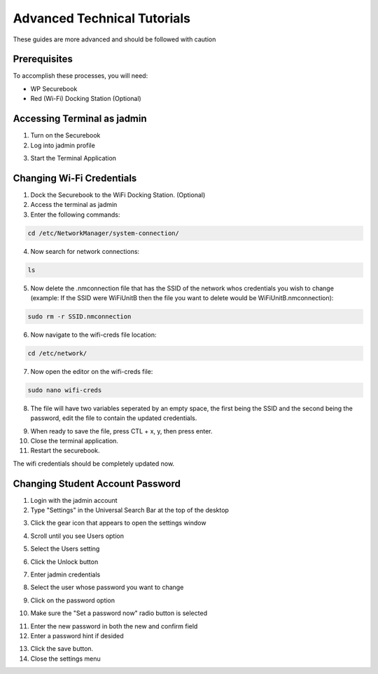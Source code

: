 .. _advanced_tutorials:

Advanced Technical Tutorials
############################

These guides are more advanced and should be followed with caution

Prerequisites
=============

To accomplish these processes, you will need:

* WP Securebook
* Red (Wi-Fi) Docking Station (Optional)

Accessing Terminal as jadmin
============================

1. Turn on the Securebook
2. Log into jadmin profile

.. image:: ../_resources/RACHELjadmin.JPG

3. Start the Terminal Application

.. image:: ../_resources/01_FSetupTerminal.png

Changing Wi-Fi Credentials
==========================

1. Dock the Securebook to the WiFi Docking Station. (Optional)
2. Access the terminal as jadmin
3. Enter the following commands:

.. code-block:: bash

    cd /etc/NetworkManager/system-connection/

4. Now search for network connections:

.. code-block:: bash

    ls
    
5. Now delete the .nmconnection file that has the SSID of the network whos credentials you wish to change (example: If the SSID were WiFiUnitB then the file you want to delete would be WiFiUnitB.nmconnection):

.. code-block:: bash

    sudo rm -r SSID.nmconnection

6. Now navigate to the wifi-creds file location:

.. code-block:: bash

    cd /etc/network/

7. Now open the editor on the wifi-creds file:

.. code-block:: bash

    sudo nano wifi-creds

8. The file will have two variables seperated by an empty space, the first being the SSID and the second being the password, edit the file to contain the updated credentials.

.. image:: ../_resources/wifiCreds.jpg

9. When ready to save the file, press CTL + x, y, then press enter.
10. Close the terminal application.
11. Restart the securebook.

The wifi credentials should be completely updated now.

Changing Student Account Password
=================================

1. Login with the jadmin account
2. Type "Settings" in the Universal Search Bar at the top of the desktop

.. image:: ../_resources/01_searchSettings.jpg

3. Click the gear icon that appears to open the settings window

.. image:: ../_resources/02_gearIcon.jpg

4. Scroll until you see Users option

.. image:: ../_resources/03_settingsPane.jpg

5. Select the Users setting

.. image:: ../_resources/04_userOption.JPG

6. Click the Unlock button

.. image:: ../_resources/05_usersPane.jpg

7. Enter jadmin credentials

.. image:: ../_resources/06_unlockWindow.jpg

8. Select the user whose password you want to change

.. image:: ../_resources/07_selectAccount.jpg

9. Click on the password option

.. image:: ../_resources/08_passwordOption.jpg

10. Make sure the "Set a password now" radio button is selected

.. image:: ../_resources/09_setPassword.jpg

11. Enter the new password in both the new and confirm field
12. Enter a password hint if desided

.. image:: ../_resources/10_newPassword.jpg

13. Click the save button.
14. Close the settings menu